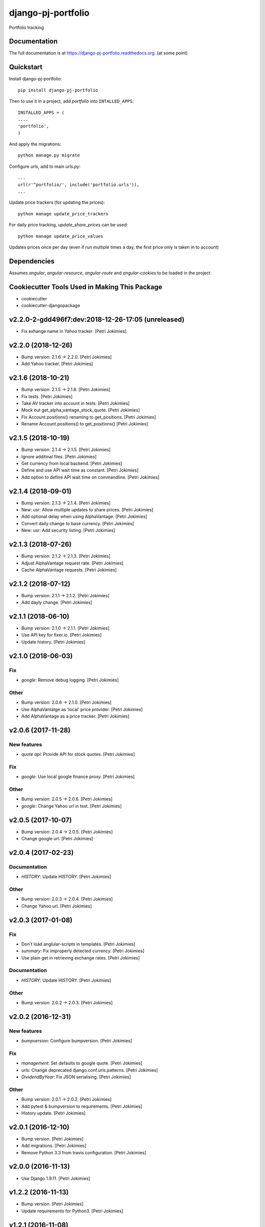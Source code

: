 =============================
django-pj-portfolio
=============================

.. image:: https://badge.fury.io/py/django-pj-portfolio.png
    :target: https://badge.fury.io/py/django-pj-portfolio

.. image:: https://travis-ci.org/jokimies/django-pj-portfolio.png?branch=master
    :target: https://travis-ci.org/jokimies/django-pj-portfolio

.. image:: https://codecov.io/github/jokimies/django-pj-portfolio/coverage.svg?branch=master
    :target: https://codecov.io/github/jokimies/django-pj-portfolio?branch=master


Portfolio tracking

Documentation
-------------

The full documentation is at
https://django-pj-portfolio.readthedocs.org. (at some point) 

Quickstart
----------

Install django-pj-portfolio::

    pip install django-pj-portfolio

Then to use it in a project, add `portfolio` into ``INTALLED_APPS``::

  INSTALLED_APPS = (
  ....
  'portfolio',
  )

And apply the migrations::

  python manage.py migrate


Configure `urls`, add to main `urls.py`::

  ...
  url(r'^portfolio/', include('portfolio.urls')),
  ...


Update price trackers (for updating the prices)::

  python manage update_price_trackers

For daily price tracking, `update_share_prices` can be used::

  python manage update_price_values

Updates prices once per day (even if run multiple times a day, the first
price only is taken in to account)


Dependencies
------------

Assumes `angular`, `angular-resource`, `angular-route` and
`angular-cookies` to be loaded in the project


Cookiecutter Tools Used in Making This Package
----------------------------------------------

*  cookiecutter
*  cookiecutter-djangopackage





v2.2.0-2-gdd496f7:dev:2018-12-26-17:05 (unreleased)
------------------------
- Fix exhange name in Yahoo tracker. [Petri Jokimies]


v2.2.0 (2018-12-26)
-------------------
- Bump version: 2.1.6 → 2.2.0. [Petri Jokimies]
- Add Yahoo tracker. [Petri Jokimies]





v2.1.6 (2018-10-21)
-------------------
- Bump version: 2.1.5 → 2.1.6. [Petri Jokimies]
- Fix tests. [Petri Jokimies]
- Take AV tracker into account in tests. [Petri Jokimies]
- Mock out get_alpha_vantage_stock_quote. [Petri Jokimies]






- Fix Account.positions() renaming to get_positions. [Petri Jokimies]
- Rename Account.positions() to get_positions() [Petri Jokimies]










v2.1.5 (2018-10-19)
-------------------
- Bump version: 2.1.4 → 2.1.5. [Petri Jokimies]
- Ignore additinal files. [Petri Jokimies]
- Get currency from local backend. [Petri Jokimies]



- Define and use API wait time as constant. [Petri Jokimies]
- Add option to define API wait time on commandline. [Petri Jokimies]





v2.1.4 (2018-09-01)
-------------------
- Bump version: 2.1.3 → 2.1.4. [Petri Jokimies]
- New: usr: Allow multiple updates to share prices. [Petri Jokimies]








- Add optional delay when using AlphaVantage. [Petri Jokimies]



- Convert daily change to base currency. [Petri Jokimies]





- New: usr: Add security listing. [Petri Jokimies]


v2.1.3 (2018-07-26)
-------------------
- Bump version: 2.1.2 → 2.1.3. [Petri Jokimies]
- Adjust AlphaVantage request rate. [Petri Jokimies]









- Cache AlphaVantage requests. [Petri Jokimies]















v2.1.2 (2018-07-12)
-------------------
- Bump version: 2.1.1 → 2.1.2. [Petri Jokimies]
- Add dayly change. [Petri Jokimies]


v2.1.1 (2018-06-10)
-------------------
- Bump version: 2.1.0 → 2.1.1. [Petri Jokimies]
- Use API key for fixer.io. [Petri Jokimies]





- Update history. [Petri Jokimies]


v2.1.0 (2018-06-03)
-------------------

Fix
~~~
- *google*: Remove debug logging. [Petri Jokimies]

Other
~~~~~
- Bump version: 2.0.6 → 2.1.0. [Petri Jokimies]
- Use  AlphaVantatge as 'local' price provider. [Petri Jokimies]



- Add AlphaVantage as a price tracker. [Petri Jokimies]


v2.0.6 (2017-11-28)
-------------------

New features
~~~~~~~~~~~~
- *quote api*: Provide API for stock quotes. [Petri Jokimies]








Fix
~~~
- *google*: Use local google finance proxy. [Petri Jokimies]

Other
~~~~~
- Bump version: 2.0.5 → 2.0.6. [Petri Jokimies]
- *google*: Change Yahoo url in test. [Petri Jokimies]





v2.0.5 (2017-10-07)
-------------------
- Bump version: 2.0.4 → 2.0.5. [Petri Jokimies]
- Change google url. [Petri Jokimies]








v2.0.4 (2017-02-23)
-------------------

Documentation
~~~~~~~~~~~~~
- *HISTORY*: Update HISTORY. [Petri Jokimies]

Other
~~~~~
- Bump version: 2.0.3 → 2.0.4. [Petri Jokimies]
- Change Yahoo url. [Petri Jokimies]





v2.0.3 (2017-01-08)
-------------------

Fix
~~~
- Don't load anglular-scripts in templates. [Petri Jokimies]








- *summary*: Fix improperly detected currency. [Petri Jokimies]









- Use plain get in retrieving exchange rates. [Petri Jokimies]






Documentation
~~~~~~~~~~~~~
- *HISTORY*: Update HISTORY. [Petri Jokimies]

Other
~~~~~
- Bump version: 2.0.2 → 2.0.3. [Petri Jokimies]


v2.0.2 (2016-12-31)
-------------------

New features
~~~~~~~~~~~~
- *bumpversion*: Configure bumpversion. [Petri Jokimies]

Fix
~~~
- *management*: Set defaults to google quote. [Petri Jokimies]



- *urls*: Change deprecated django.conf.urls.patterns. [Petri Jokimies]
- *DividendByYear*: Fix JSON serialising. [Petri Jokimies]









Other
~~~~~
- Bump version: 2.0.1 → 2.0.2. [Petri Jokimies]
- Add pytest & bumpversion to requirements. [Petri Jokimies]
- History update. [Petri Jokimies]


v2.0.1 (2016-12-10)
-------------------
- Bump version. [Petri Jokimies]
- Add migrations. [Petri Jokimies]



- Remove Python 3.3 from travis configuration. [Petri Jokimies]


v2.0.0 (2016-11-13)
-------------------
- Use Django 1.9.11. [Petri Jokimies]





v1.2.2 (2016-11-13)
-------------------
- Bump version. [Petri Jokimies]
- Update requirements for Python3. [Petri Jokimies]


v1.2.1 (2016-11-08)
-------------------
- Bump version to 1.2.1. [Petri Jokimies]
- Use newest version of django-currency-history. [Petri Jokimies]





v1.2.0 (2016-11-03)
-------------------

Fix
~~~
- *requirements*: beatifulsoup added to requirements. [Petri Jokimies]

Other
~~~~~
- Bump version 1.1.1 to 1.2.0. [Petri Jokimies]
- Add possibility to get quotes from Yahoo Finance. [Petri Jokimies]







v1.1.1 (2016-03-06)
-------------------

New features
~~~~~~~~~~~~
- *summary detail*: Flash changed prices. [Petri Jokimies]




Other
~~~~~
- *account summary*: Use latest date from Google Finance. [Petri
  Jokimies]



- *account summary*: Sort table using Angular's orderBy. [Petri
  Jokimies]







- *securities service*: Use smaller number of mocked results. [Petri
  Jokimies]



- *gulp*: Output results in separate directory. [Petri Jokimies]



- *account summary*: $timeout parameters changed in 1.4.x. [Petri
  Jokimies]





- *account summary*: More tests. [Petri Jokimies]
- *position service*: Test for google_quote. [Petri Jokimies]
- *karma conf*: Run coverage. [Petri Jokimies]


v1.1.0 (2016-02-16)
-------------------

New features
~~~~~~~~~~~~
- *account summary*: Use correct currency in calculations, use spinner.
  [Petri Jokimies]















- *account summary*: Added market value calculation. [Petri Jokimies]
- *account summary*: Display live values. [Petri Jokimies]
- *account summary*: Count total market value. [Petri Jokimies]
- *account summary*: Initial price live updates. [Petri Jokimies]



- Added API to get list of holdings. [Petri Jokimies]

Other
~~~~~
- More files to watch in karma.conf. [Petri Jokimies]
- Added test for Angular currency service. [Petri Jokimies]
- *karma*: Using jasmine-query for fixtures. [Petri Jokimies]
- *gulp*: First gulp tasks. [Petri Jokimies]
- *account summary*: Removed unnecessary DB queries. [Petri Jokimies]



- *account*: Make AccountBase more usable. [Petri Jokimies]





v1.0.1 (2016-01-15)
-------------------

Fix
~~~
- *requirements*: Specific about Django version. [Petri Jokimies]







Other
~~~~~
- *update prices*: Adapt to KL's new web page. [Petri Jokimies]


v1.0.0 (2015-11-30)
-------------------

New features
~~~~~~~~~~~~
- Add management commands to update prices. [Petri Jokimies]




Refactor
~~~~~~~~
- *test*: Security test and factories separeted. [Petri Jokimies]
- *test*: Price tests and factories sepateted. [Petri Jokimies]

Documentation
~~~~~~~~~~~~~
- Added comments for management commads. [Petri Jokimies]


v0.1.0 (2015-09-25)
-------------------
- Initial commit. [Petri Jokimies]


